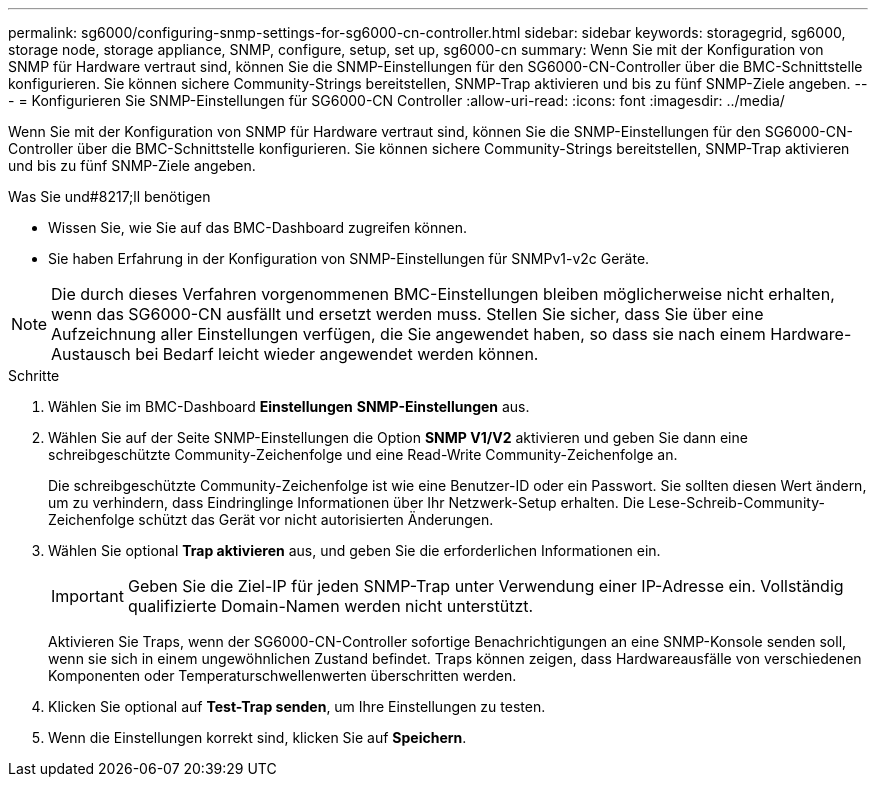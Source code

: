 ---
permalink: sg6000/configuring-snmp-settings-for-sg6000-cn-controller.html 
sidebar: sidebar 
keywords: storagegrid, sg6000, storage node, storage appliance, SNMP, configure, setup, set up, sg6000-cn 
summary: Wenn Sie mit der Konfiguration von SNMP für Hardware vertraut sind, können Sie die SNMP-Einstellungen für den SG6000-CN-Controller über die BMC-Schnittstelle konfigurieren. Sie können sichere Community-Strings bereitstellen, SNMP-Trap aktivieren und bis zu fünf SNMP-Ziele angeben. 
---
= Konfigurieren Sie SNMP-Einstellungen für SG6000-CN Controller
:allow-uri-read: 
:icons: font
:imagesdir: ../media/


[role="lead"]
Wenn Sie mit der Konfiguration von SNMP für Hardware vertraut sind, können Sie die SNMP-Einstellungen für den SG6000-CN-Controller über die BMC-Schnittstelle konfigurieren. Sie können sichere Community-Strings bereitstellen, SNMP-Trap aktivieren und bis zu fünf SNMP-Ziele angeben.

.Was Sie und#8217;ll benötigen
* Wissen Sie, wie Sie auf das BMC-Dashboard zugreifen können.
* Sie haben Erfahrung in der Konfiguration von SNMP-Einstellungen für SNMPv1-v2c Geräte.



NOTE: Die durch dieses Verfahren vorgenommenen BMC-Einstellungen bleiben möglicherweise nicht erhalten, wenn das SG6000-CN ausfällt und ersetzt werden muss. Stellen Sie sicher, dass Sie über eine Aufzeichnung aller Einstellungen verfügen, die Sie angewendet haben, so dass sie nach einem Hardware-Austausch bei Bedarf leicht wieder angewendet werden können.

.Schritte
. Wählen Sie im BMC-Dashboard *Einstellungen* *SNMP-Einstellungen* aus.
. Wählen Sie auf der Seite SNMP-Einstellungen die Option *SNMP V1/V2* aktivieren und geben Sie dann eine schreibgeschützte Community-Zeichenfolge und eine Read-Write Community-Zeichenfolge an.
+
Die schreibgeschützte Community-Zeichenfolge ist wie eine Benutzer-ID oder ein Passwort. Sie sollten diesen Wert ändern, um zu verhindern, dass Eindringlinge Informationen über Ihr Netzwerk-Setup erhalten. Die Lese-Schreib-Community-Zeichenfolge schützt das Gerät vor nicht autorisierten Änderungen.

. Wählen Sie optional *Trap aktivieren* aus, und geben Sie die erforderlichen Informationen ein.
+

IMPORTANT: Geben Sie die Ziel-IP für jeden SNMP-Trap unter Verwendung einer IP-Adresse ein. Vollständig qualifizierte Domain-Namen werden nicht unterstützt.

+
Aktivieren Sie Traps, wenn der SG6000-CN-Controller sofortige Benachrichtigungen an eine SNMP-Konsole senden soll, wenn sie sich in einem ungewöhnlichen Zustand befindet. Traps können zeigen, dass Hardwareausfälle von verschiedenen Komponenten oder Temperaturschwellenwerten überschritten werden.

. Klicken Sie optional auf *Test-Trap senden*, um Ihre Einstellungen zu testen.
. Wenn die Einstellungen korrekt sind, klicken Sie auf *Speichern*.

